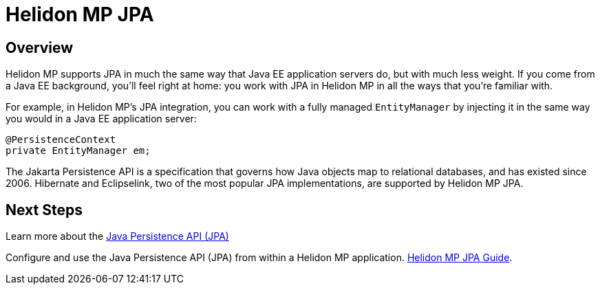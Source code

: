 ///////////////////////////////////////////////////////////////////////////////

    Copyright (c) 2020 Oracle and/or its affiliates.

    Licensed under the Apache License, Version 2.0 (the "License");
    you may not use this file except in compliance with the License.
    You may obtain a copy of the License at

        http://www.apache.org/licenses/LICENSE-2.0

    Unless required by applicable law or agreed to in writing, software
    distributed under the License is distributed on an "AS IS" BASIS,
    WITHOUT WARRANTIES OR CONDITIONS OF ANY KIND, either express or implied.
    See the License for the specific language governing permissions and
    limitations under the License.

///////////////////////////////////////////////////////////////////////////////

= Helidon MP JPA
:toc:
:toc-placement: preamble
:spec-name: Jakarta Persistence
:description: {spec-name} support in Helidon MP
:keywords: helidon, mp, microprofile, persistence, database
:h1Prefix: MP

== Overview
Helidon MP supports JPA in much the same way that Java EE application
servers do, but with much less weight.  If you come from a Java EE
background, you'll feel right at home: you work with JPA in Helidon MP
in all the ways that you're familiar with.

For example, in Helidon MP's JPA integration, you can work with a
fully managed `EntityManager` by injecting it in the same way you
would in a Java EE application server:

[source,java]
----
@PersistenceContext
private EntityManager em;
----

The Jakarta Persistence API is a specification that governs how Java
objects map to relational databases, and has existed since 2006.
Hibernate and Eclipselink, two of the most popular JPA
implementations, are supported by Helidon MP JPA. 




== Next Steps
Learn more about the 
https://jcp.org/en/jsr/detail?id=338[Java Persistence API (JPA)]

Configure and use the Java Persistence API (JPA) from
within a Helidon MP application. <<mp/guides/09_jpa.adoc, Helidon MP JPA Guide>>.

